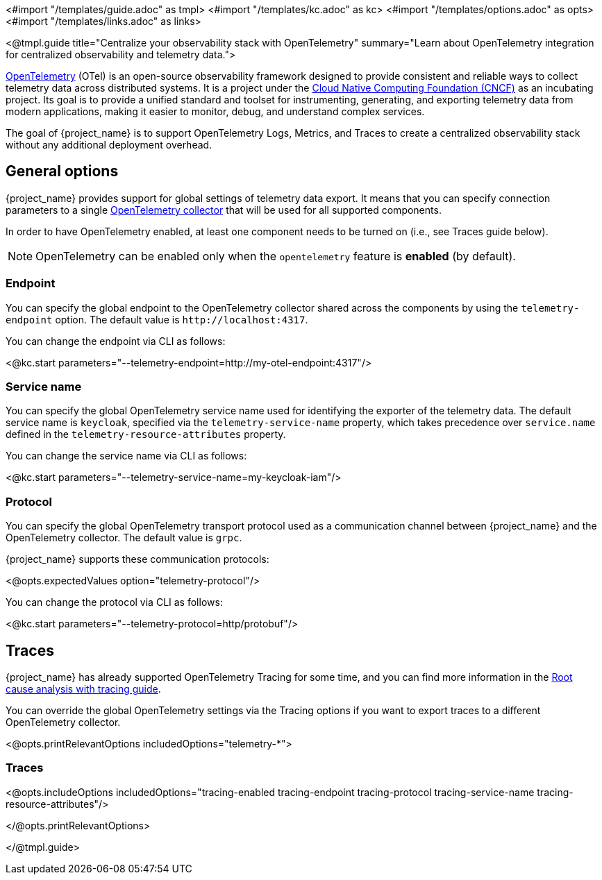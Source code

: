 <#import "/templates/guide.adoc" as tmpl>
<#import "/templates/kc.adoc" as kc>
<#import "/templates/options.adoc" as opts>
<#import "/templates/links.adoc" as links>

<@tmpl.guide
title="Centralize your observability stack with OpenTelemetry"
summary="Learn about OpenTelemetry integration for centralized observability and telemetry data.">

https://opentelemetry.io/docs/what-is-opentelemetry/[OpenTelemetry] (OTel) is an open-source observability framework designed to provide consistent and reliable ways to collect telemetry data across distributed systems.
It is a project under the https://www.cncf.io/projects/opentelemetry/[Cloud Native Computing Foundation (CNCF)] as an incubating project.
Its goal is to provide a unified standard and toolset for instrumenting, generating, and exporting telemetry data from modern applications, making it easier to monitor, debug, and understand complex services.

The goal of {project_name} is to support OpenTelemetry Logs, Metrics, and Traces to create a centralized observability stack without any additional deployment overhead.

== General options
{project_name} provides support for global settings of telemetry data export.
It means that you can specify connection parameters to a single https://opentelemetry.io/docs/collector/[OpenTelemetry collector] that will be used for all supported components.

In order to have OpenTelemetry enabled, at least one component needs to be turned on (i.e., see Traces guide below).

NOTE: OpenTelemetry can be enabled only when the `opentelemetry` feature is *enabled* (by default).

=== Endpoint
You can specify the global endpoint to the OpenTelemetry collector shared across the components by using the `telemetry-endpoint` option.
The default value is `+http://localhost:4317+`.

You can change the endpoint via CLI as follows:

<@kc.start parameters="--telemetry-endpoint=http://my-otel-endpoint:4317"/>

=== Service name
You can specify the global OpenTelemetry service name used for identifying the exporter of the telemetry data.
The default service name is `keycloak`, specified via the `telemetry-service-name` property, which takes precedence over `service.name` defined in the `telemetry-resource-attributes` property.

You can change the service name via CLI as follows:

<@kc.start parameters="--telemetry-service-name=my-keycloak-iam"/>

=== Protocol
You can specify the global OpenTelemetry transport protocol used as a communication channel between {project_name} and the OpenTelemetry collector.
The default value is `grpc`.

{project_name} supports these communication protocols:

<@opts.expectedValues option="telemetry-protocol"/>

You can change the protocol via CLI as follows:

<@kc.start parameters="--telemetry-protocol=http/protobuf"/>

== Traces

{project_name} has already supported OpenTelemetry Tracing for some time, and you can find more information in the https://www.keycloak.org/observability/tracing[Root cause analysis with tracing guide].

You can override the global OpenTelemetry settings via the Tracing options if you want to export traces to a different OpenTelemetry collector.

<@opts.printRelevantOptions includedOptions="telemetry-*">

=== Traces
<@opts.includeOptions includedOptions="tracing-enabled tracing-endpoint tracing-protocol tracing-service-name tracing-resource-attributes"/>

</@opts.printRelevantOptions>

</@tmpl.guide>
